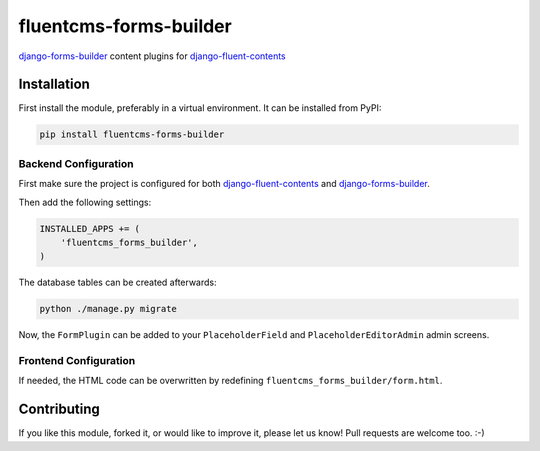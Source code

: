 fluentcms-forms-builder
=======================

.. image:: https://img.shields.io/pypi/v/fluentcms-forms-builder.svg
    :target: https://pypi.python.org/pypi/fluentcms-forms-builder/

.. image:: https://img.shields.io/pypi/dm/fluentcms-forms-builder.svg
    :target: https://pypi.python.org/pypi/fluentcms-forms-builder/

.. image:: https://img.shields.io/github/license/bashu/fluentcms-forms-builder.svg
    :target: https://pypi.python.org/pypi/fluentcms-forms-builder/

django-forms-builder_ content plugins for django-fluent-contents_

Installation
------------

First install the module, preferably in a virtual environment. It can be installed from PyPI:

.. code-block:: shell

    pip install fluentcms-forms-builder

Backend Configuration
~~~~~~~~~~~~~~~~~~~~~

First make sure the project is configured for both django-fluent-contents_ and django-forms-builder_.

Then add the following settings:

.. code-block:: python

    INSTALLED_APPS += (
        'fluentcms_forms_builder',
    )

The database tables can be created afterwards:

.. code-block:: shell

    python ./manage.py migrate

Now, the ``FormPlugin`` can be added to your ``PlaceholderField`` and
``PlaceholderEditorAdmin`` admin screens.

Frontend Configuration
~~~~~~~~~~~~~~~~~~~~~~

If needed, the HTML code can be overwritten by redefining ``fluentcms_forms_builder/form.html``.

Contributing
------------

If you like this module, forked it, or would like to improve it, please let us know!
Pull requests are welcome too. :-)

.. _django-fluent-contents: https://github.com/edoburu/django-fluent-contents
.. _django-forms-builder: https://github.com/stephenmcd/django-forms-builder
